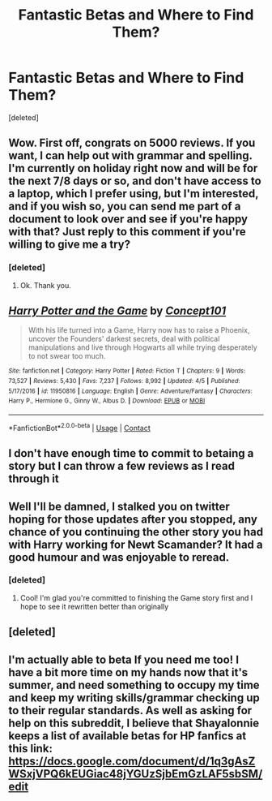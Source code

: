 #+TITLE: Fantastic Betas and Where to Find Them?

* Fantastic Betas and Where to Find Them?
:PROPERTIES:
:Score: 16
:DateUnix: 1523446299.0
:DateShort: 2018-Apr-11
:FlairText: Request
:END:
[deleted]


** Wow. First off, congrats on 5000 reviews. If you want, I can help out with grammar and spelling. I'm currently on holiday right now and will be for the next 7/8 days or so, and don't have access to a laptop, which I prefer using, but I'm interested, and if you wish so, you can send me part of a document to look over and see if you're happy with that? Just reply to this comment if you're willing to give me a try?
:PROPERTIES:
:Author: AgitatedDog
:Score: 5
:DateUnix: 1523447930.0
:DateShort: 2018-Apr-11
:END:

*** [deleted]
:PROPERTIES:
:Score: 1
:DateUnix: 1523465588.0
:DateShort: 2018-Apr-11
:END:

**** Ok. Thank you.
:PROPERTIES:
:Author: AgitatedDog
:Score: 1
:DateUnix: 1523466938.0
:DateShort: 2018-Apr-11
:END:


** [[https://www.fanfiction.net/s/11950816/1/][*/Harry Potter and the Game/*]] by [[https://www.fanfiction.net/u/7268383/Concept101][/Concept101/]]

#+begin_quote
  With his life turned into a Game, Harry now has to raise a Phoenix, uncover the Founders' darkest secrets, deal with political manipulations and live through Hogwarts all while trying desperately to not swear too much.
#+end_quote

^{/Site/:} ^{fanfiction.net} ^{*|*} ^{/Category/:} ^{Harry} ^{Potter} ^{*|*} ^{/Rated/:} ^{Fiction} ^{T} ^{*|*} ^{/Chapters/:} ^{9} ^{*|*} ^{/Words/:} ^{73,527} ^{*|*} ^{/Reviews/:} ^{5,430} ^{*|*} ^{/Favs/:} ^{7,237} ^{*|*} ^{/Follows/:} ^{8,992} ^{*|*} ^{/Updated/:} ^{4/5} ^{*|*} ^{/Published/:} ^{5/17/2016} ^{*|*} ^{/id/:} ^{11950816} ^{*|*} ^{/Language/:} ^{English} ^{*|*} ^{/Genre/:} ^{Adventure/Fantasy} ^{*|*} ^{/Characters/:} ^{Harry} ^{P.,} ^{Hermione} ^{G.,} ^{Ginny} ^{W.,} ^{Albus} ^{D.} ^{*|*} ^{/Download/:} ^{[[http://www.ff2ebook.com/old/ffn-bot/index.php?id=11950816&source=ff&filetype=epub][EPUB]]} ^{or} ^{[[http://www.ff2ebook.com/old/ffn-bot/index.php?id=11950816&source=ff&filetype=mobi][MOBI]]}

--------------

*FanfictionBot*^{2.0.0-beta} | [[https://github.com/tusing/reddit-ffn-bot/wiki/Usage][Usage]] | [[https://www.reddit.com/message/compose?to=tusing][Contact]]
:PROPERTIES:
:Author: FanfictionBot
:Score: 3
:DateUnix: 1523446303.0
:DateShort: 2018-Apr-11
:END:


** I don't have enough time to commit to betaing a story but I can throw a few reviews as I read through it
:PROPERTIES:
:Author: AskMeAboutKtizo
:Score: 2
:DateUnix: 1523511233.0
:DateShort: 2018-Apr-12
:END:


** Well I'll be damned, I stalked you on twitter hoping for those updates after you stopped, any chance of you continuing the other story you had with Harry working for Newt Scamander? It had a good humour and was enjoyable to reread.
:PROPERTIES:
:Author: xeron__
:Score: 1
:DateUnix: 1523498968.0
:DateShort: 2018-Apr-12
:END:

*** [deleted]
:PROPERTIES:
:Score: 1
:DateUnix: 1523512291.0
:DateShort: 2018-Apr-12
:END:

**** Cool! I'm glad you're committed to finishing the Game story first and I hope to see it rewritten better than originally
:PROPERTIES:
:Author: xeron__
:Score: 1
:DateUnix: 1523524529.0
:DateShort: 2018-Apr-12
:END:


** [deleted]
:PROPERTIES:
:Score: 1
:DateUnix: 1525745731.0
:DateShort: 2018-May-08
:END:


** I'm actually able to beta If you need me too! I have a bit more time on my hands now that it's summer, and need something to occupy my time and keep my writing skills/grammar checking up to their regular standards. As well as asking for help on this subreddit, I believe that Shayalonnie keeps a list of available betas for HP fanfics at this link: [[https://docs.google.com/document/d/1q3gAsZWSxjVPQ6kEUGiac48jYGUzSjbEmGzLAF5sbSM/edit]]
:PROPERTIES:
:Author: emu-the-emu
:Score: 1
:DateUnix: 1525746431.0
:DateShort: 2018-May-08
:END:
